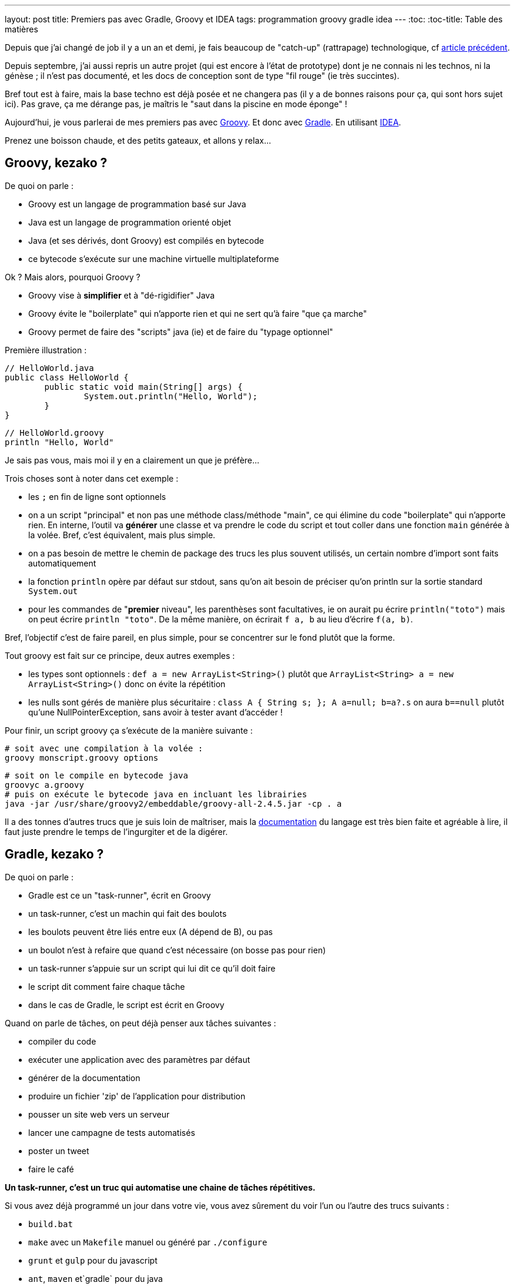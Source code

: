 ---
layout: post
title: Premiers pas avec Gradle, Groovy et IDEA
tags: programmation groovy gradle idea
---
:toc:
:toc-title: Table des matières

Depuis que j'ai changé de job il y a un an et demi, je fais beaucoup de "catch-up" (rattrapage) technologique, cf link:/2016/10/17/velib-stats-consultation-des-statistiques-velib.html[article précédent].

Depuis septembre, j'ai aussi repris un autre projet (qui est encore à l'état de prototype) dont je ne connais ni les technos, ni la génèse ; il n'est pas documenté, et les docs de conception sont de type "fil rouge" (ie très succintes).

Bref tout est à faire, mais la base techno est déjà posée et ne changera pas (il y a de bonnes raisons pour ça, qui sont hors sujet ici). Pas grave, ça me dérange pas, je maîtris le "saut dans la piscine en mode éponge" !

Aujourd'hui, je vous parlerai de mes premiers pas avec link:http://groovy-lang.org/[Groovy]. Et donc avec link:https://gradle.org/[Gradle]. En utilisant link:https://www.jetbrains.com/idea/[IDEA].

Prenez une boisson chaude, et des petits gateaux, et allons y relax...

== Groovy, kezako ?

De quoi on parle :

* Groovy est un langage de programmation basé sur Java
* Java est un langage de programmation orienté objet
* Java (et ses dérivés, dont Groovy) est compilés en bytecode
* ce bytecode s'exécute sur une machine virtuelle multiplateforme

Ok ? Mais alors, pourquoi Groovy ?

* Groovy vise à *simplifier* et à "dé-rigidifier" Java
* Groovy évite le "boilerplate" qui n'apporte rien et qui ne sert qu'à faire "que ça marche"
* Groovy permet de faire des "scripts" java (ie) et de faire du "typage optionnel"

Première illustration :

	// HelloWorld.java
	public class HelloWorld {
		public static void main(String[] args) {
			System.out.println("Hello, World");
		}
	}

	// HelloWorld.groovy
	println "Hello, World"

Je sais pas vous, mais moi il y en a clairement un que je préfère...

Trois choses sont à noter dans cet exemple :

* les `;` en fin de ligne sont optionnels
* on a un script "principal" et non pas une méthode class/méthode "main", ce qui élimine du code "boilerplate" qui n'apporte rien. En interne, l'outil va *générer* une classe et va prendre le code du script et tout coller dans une fonction `main` générée à la volée. Bref, c'est équivalent, mais plus simple.
* on a pas besoin de mettre le chemin de package des trucs les plus souvent utilisés, un certain nombre d'import sont faits automatiquement
* la fonction `println` opère par défaut sur stdout, sans qu'on ait besoin de préciser qu'on println sur la sortie standard `System.out`
* pour les commandes de "**premier** niveau", les parenthèses sont facultatives, ie on aurait pu écrire `println("toto")` mais on peut écrire `println "toto"`. De la même manière, on écrirait `f a, b` au lieu d'écrire `f(a, b)`.

Bref, l'objectif c'est de faire pareil, en plus simple, pour se concentrer sur le fond plutôt que la forme.

Tout groovy est fait sur ce principe, deux autres exemples :

* les types sont optionnels : `def a = new ArrayList<String>()` plutôt que `ArrayList<String> a = new ArrayList<String>()` donc on évite la répétition
* les nulls sont gérés de manière plus sécuritaire : `class A { String s; }; A a=null; b=a?.s` on aura `b==null` plutôt qu'une NullPointerException, sans avoir à tester avant d'accéder !

Pour finir, un script groovy ça s'exécute de la manière suivante :

	# soit avec une compilation à la volée :
	groovy monscript.groovy options

	# soit on le compile en bytecode java
	groovyc a.groovy
	# puis on exécute le bytecode java en incluant les librairies
	java -jar /usr/share/groovy2/embeddable/groovy-all-2.4.5.jar -cp . a

Il a des tonnes d'autres trucs que je suis loin de maîtriser, mais la link:http://groovy-lang.org/documentation.html[documentation] du langage est très bien faite et agréable à lire, il faut juste prendre le temps de l'ingurgiter et de la digérer.

== Gradle, kezako ?

De quoi on parle :

* Gradle est ce un "task-runner", écrit en Groovy
* un task-runner, c'est un machin qui fait des boulots
* les boulots peuvent être liés entre eux (A dépend de B), ou pas
* un boulot n'est à refaire que quand c'est nécessaire (on bosse pas pour rien)
* un task-runner s'appuie sur un script qui lui dit ce qu'il doit faire
* le script dit comment faire chaque tâche
* dans le cas de Gradle, le script est écrit en Groovy

Quand on parle de tâches, on peut déjà penser aux tâches suivantes :

* compiler du code
* exécuter une application avec des paramètres par défaut
* générer de la documentation
* produire un fichier 'zip' de l'application pour distribution
* pousser un site web vers un serveur
* lancer une campagne de tests automatisés
* poster un tweet
* faire le café

*Un task-runner, c'est un truc qui automatise une chaine de tâches répétitives.*

Si vous avez déjà programmé un jour dans votre vie, vous avez sûrement du voir l'un ou l'autre des trucs suivants :

* `build.bat`
* `make` avec un `Makefile` manuel ou généré par `./configure`
* `grunt` et `gulp` pour du javascript
* `ant`, `maven` et`gradle` pour du java
* `Robo` pour PHP
* et plein d'autres ...

Ben voilà, ces trucs là, c'est sous une forme ou l'autre, des task-runners, qui utilisent un script d'une forme ou d'une autre pour définir leurs tâches et qui exécutent ensuite les tâches demandées, en plus de celles qui sont nécessaires

=== Gradle, quel intérêt ?

On peut se poser la question. La réponse ? La simplification, comme pour Groovy ! On parle ici de simplifier au minimum l'*écriture* du script de définition des tâches. Pour le reste, ça *fonctionne* comme les autres.

L'idée derrière Gradle, part du constat que :

* un script Makefile (link:https://www.gnu.org/software/make/manual/html_node/Simple-Makefile.html[exemple]) décrit explicitement toutes les actions attendues
* un script Ant (link:https://ant.apache.org/manual/using.html[exemple]) décrit explicitement toutes les actions attendues
* un script Maven (link:https://maven.apache.org/pom.html[exemple]) décrit explicitement toutes les actions attendues

En comparaison avec les scripts donnés en exemple ci-dessus, un script Gradle se contente de **décrire ce qui change de la norme**.

Par exemple, un script Gradle pour un programme Groovy peut se résumer à :

	apply plugin: 'groovy'

	repositories {
		mavenCentral()
	}

	dependencies {
		compile 'group:name:version'
	}

Ce qui est succinct, vous en conviendrez !

Tout ça parce qu'on n'exprime dans le script que ce qui *dévie de la convention* (Gradle), au lieu de *répéter des choses qui doivent de toute façon suivre la convention* (Ant, Maven, make, ...)

=== Gradle, structure en plugins

La force de Gradle réside dans le fait que ces fameuses conventions que l'on a pas besoin de spécifier, résident dans des plugins, qu'il suffit d'appliquer au script.

Un plugin, c'est ni plus ni moins constitué :

* d'une "liste de tâches" automatiquement importées au chargement du plugin
* d'éléments de configuration, avec des valeurs par défaut
* de convention sur l'organisation, reflétées dans les actions et la config
* de dépendance sur d'autres plugins éventuels

Avoir des conventions, qui sont implicites (mais documentées !) plutôt qu'explicite permet d'avoir par exemple :

* un script gradle "vide" qui dispose déjà de tâches standard (init, tasks, wrapper ...) sans qu'on ait besoin de les définir !
* on configure simplement les dépendances de code utilisées (les librairies via le paramètre `dependencies`) et où il ira les chercher (via le paramètre `repositories`)
* le plugin pour un langage 'X' définit l'arborescence par défaut à suivre pour l'emplacement des fichiers sources X (`src/main/X`), des tests X (`src/test/X`)
* un plugin 'A' va appliquer automatiquement un plugin 'B' parce que sa fonctionnalité est utile/nécessaire à l'utilisateur du plugin 'A'

Tout ça en ayant toujours à l'idée, que *tout ce qui respecte les conventions prises n'a pas besoin d'être spécifié dans le script du task-runner*, ce qui économise du temps, des problèmes et des emmerdes au développeur.

=== Gradle, étape 1 : installation native

Gradle gère les dépendances. Gradle est donc capable d'importer tout ce qui est nécessaire à son fonctionnement.

Pour installer gradle, prenez votre gestionnaire de package habituel (apt-get pour Debian, rpm pour CentOS, sdkman, etc) et installez le package "gradle"

Une fois que vous pouvez taper la commande suivante avec succès, vous êtes bon :

	gradle --version

Vous avez une version gradle qui est "ce qu'elle est" (là sur ma version Ubuntu Mate 16.04 LTS, j'ai le résultat suivant :

	$ gradle --version

	------------------------------------------------------------
	Gradle 2.10
	------------------------------------------------------------

	Build time:   2016-01-26 15:17:49 UTC
	Build number: none
	Revision:     UNKNOWN

	Groovy:       2.4.5
	Ant:          Apache Ant(TM) version 1.9.6 compiled on July 8 2015
	JVM:          1.8.0_111 (Oracle Corporation 25.111-b14)
	OS:           Linux 4.4.0-47-generic amd64

Ici, d'une part, j'ai gradle en version 2.10. Mais je vois aussi que j'ai un groovy en version 2.4.5... WTF ? Ben oui, gradle est écrit en groovy, donc il lui faut un groovy fonctionnel, et la version que ma distribution a installé est celle-là (on peut confirmer par un `roovy --version`)

=== Gradle, étape 2 : le wrapper, et les versions choisies pour votre projet

Vous avez un nouveau projet tout beau. Vous voulez utiliser les dernières versions stables. Comme pour plein d'autres langages, on arrive à un point qui génère généralement des galères : installer d'autres versions que celles dont on dispose.

Je passe sur la problématique (vu qu'on ne la rencontrera pas), mais résumons par les faits avérés suivants :

* on peut utiliser une autre version de *gradle* pour le projet que celle qui est installée nativement
* on peut utiliser une autre version de *groovy* pour le projet que celle qui est installée nativement
* gradle se chargera de récupérer les versions nécessaires
* gradle utilisera automatiquement les versions demandées
* on pourrait même au final désinstaller les versions natives !

Comment on fait cette magie ? En générant un `wrapper`.

Un `wrapper` (enrobeur en français) ça fait ça :

* truc prend un bidule, et s'emballe autour
* truc reçoit un machin
* truc adapte machin à bidule
* truc transmet le machin adapté à bidule
* bidule bidouille
* bidulle donne son résultat à truc
* truc dés-adapte le résultat
* truc donne le résultat adapté à qui lui avait fourni

*En résumé, un `wrapper` fait l'interface et masque ce qu'il contient*

Le wrapper de Gradle fait exactement ça :

* il prend les commandes qu'on lui donne
* il prend les informations configurées (ie les versions requises)
* il récupère les trucs nécessaires (si pas déjà récupérées)
* il transmet les commandes aux outils dans la version demandées
* il redonne le résultat

Et ça permet donc d'utiliser n'importe quelle version de Gradle pour le projet, sans avoir à installer, ni gérer quoi que ce soit sur la machine.

Ça permet aussi, en le distribuant avec le projet, de permettre à tous ceux qui veulent participer à notre projet, d'utiliser automatiquement et implicitement les versions prévues, comme ça tout le monde aura exactement le même comportement.

Pour notre projet, on va donc générer un wrapper, et l'ajouter au code source pour qu'il soit distribué avec.

Pour générer un wrapper, il suffit de passer la commande suivante :

	gradle wrapper --gradle-version 3.1

Cette commande va travailler, et générer des fichiers dans le répertoire.

Le premier lot de fichier est le suivant :

	./.gradle
	./.gradle/2.10
	./.gradle/2.10/taskArtifacts
	./.gradle/2.10/taskArtifacts/cache.properties
	./.gradle/2.10/taskArtifacts/cache.properties.lock
	./.gradle/2.10/taskArtifacts/fileHashes.bin
	./.gradle/2.10/taskArtifacts/fileSnapshots.bin
	./.gradle/2.10/taskArtifacts/outputFileStates.bin
	./.gradle/2.10/taskArtifacts/taskArtifacts.bin

Ce répertoire `.gradle` et son contenu contient les fichiers de travail locaux, en fonction des versions qui les ont lancées. Par exemple, on a lancé la création du wrapper avec le gradle local (en version 2.10) on a donc des fichiers qui ont été créé dans le répertoire 2.10.

L'important à retenir sur le répertoire de travail `.gradle` (avec un **.** devant) est qu'il ne sert à rien de le mettre dans le gestionnaire de code, et qu'on s'en contrefout si on l'efface (il sera recréé). Bref, on l'ignore !

Le deuxième lot de fichiers est le suivant :

	./gradlew
	./gradlew.bat
	./gradle
	./gradle/wrapper
	./gradle/wrapper/gradle-wrapper.jar
	./gradle/wrapper/gradle-wrapper.properties

Ceci constitue le "wrapper" en tant que tel. Ce sont les fichiers réellement utiles du wrapper (les deux scripts à la racine, et le contenu du répertoire). Ajoutez les à votre gestionnaire de code.

Vous me direz, "ouais, ok, et maintenant" ?

Et bien maintenant, **partout où on devrait/voudrait taper la commande `gradle`, on tapera plutôt une commande `./gradlew`** de manière à utiliser la version choisie par le projet, plutôt que la version installée par votre distribution.

On lance ce wrapper pour voir la version :

	$ ./gradlew --version
	Downloading https://services.gradle.org/distributions/gradle-3.1-bin.zip
	.....................................
	.....................................
	.....................................
	.....................................
	...
	Unzipping /home/nipil/.gradle/wrapper/dists/gradle-3.1-bin/37qejo6a26ua35lyn7h1u9v2n/gradle-3.1-bin.zip to /home/nipil/.gradle/wrapper/dists/gradle-3.1-bin/37qejo6a26ua35lyn7h1u9v2n
	Set executable permissions for: /home/nipil/.gradle/wrapper/dists/gradle-3.1-bin/37qejo6a26ua35lyn7h1u9v2n/gradle-3.1/bin/gradle
	Starting a Gradle Daemon (subsequent builds will be faster)
	:help
	------------------------------------------------------------
	Gradle 3.1
	------------------------------------------------------------

	Build time:   2016-09-19 10:53:53 UTC
	Revision:     13f38ba699afd86d7cdc4ed8fd7dd3960c0b1f97

	Groovy:       2.4.7
	Ant:          Apache Ant(TM) version 1.9.6 compiled on June 29 2015
	JVM:          1.8.0_111 (Oracle Corporation 25.111-b14)
	OS:           Linux 4.4.0-47-generic amd64

On voit alors les choses suivantes :

* on a simplement appelé le wrapper
* il a téléchargé la version de gradle demandée (ie la version 3.1)
* la version récupérée est dans sa variante "bin" (on verra ça plus tard)
* il a installé la version *hors du dossier du projet* (ie dans `$HOME/.gradle`)
* le gradle 3.1 récupéré inclus une version 2.4.7
* la version affichée est 3.1, le wrapper utilise bien la version demandée au lieu du gradle natif (2.10)

Et pour finir, on retrouve dans le dossier de travail les fichiers de travail de la version 3.1 en plus des fichiers de travail de la 2.10:

	./.gradle/3.1
	./.gradle/3.1/taskArtifacts
	./.gradle/3.1/taskArtifacts/cache.properties
	./.gradle/3.1/taskArtifacts/cache.properties.lock
	./.gradle/3.1/taskArtifacts/fileHashes.bin
	./.gradle/3.1/taskArtifacts/fileSnapshots.bin
	./.gradle/3.1/taskArtifacts/taskArtifacts.bin

Tout fonctionne correctement.

Si je résume les points importants :

* notre projet utilise gradle 3.1 aussi longtemps qu'on utilise le wrapper
* les gens utilisent le wrapper, récupérent et utilisent la bonne version

Personne n'aura "besoin" d'avoir gradle installé nativement.

Elle est pas belle la vie ?

Et quand on voudra changer de version gradle pour le projet, il suffit de regénérer le wrapper :

	gradle wrapper --gradle-version 3.2

Puis d'inclure les fichiers regénérés dans le gestionnaire de code.

Pour les plus affamés, vous pouvez allez lire la link:https://docs.gradle.org/current/userguide/gradle_wrapper.html[documentation] de la tâche wrapper

== Groovy, étape 1 : dépendances et installation

De la même manière qu'on peut choisir la version de gradle utilisée par le projet, on peut choisir la version de groovy utilisée par le projet.

=== Les fichiers utilisés par gradle

On va commencer par générer un script de build "par défaut" via la tâche "init" de gradle :

	./gradlew init

Cette tâche a généré deux fichiers :

	./build.gradle
	./settings.gradle

Le fichier `build.gradle`

* sera chargé par défaut par gradle à chaque appel du wrapper
* il contiendra toutes les tâches et le paramétrage gradle du projet
* pour l'instant, tout est commenté, il est *virtuellement* vide.

Le fichier `settings.gradle`

* contient le nom du projet via le paramètre `rootProject.name`
* le nom par défaut est "le nom du répertoire du projet"
* vous pouvez bien sûr le modifier

Ajoutez ces deux fichiers à votre gestionnaire de code source.

=== Dépôts et les dépendances du fichier `build.gradle`

On va maintenant gérer les dépôts et les dépendances.

Mais tout d'abord, quelques faits/rappels ou choses nouvelles :

* java dispose d'un dépôt de librairies appelé "maven central"
* on peut y récupérer tout ce qu'on souhaite
* groovy est basé sur java
* groovy peut être publié sur "maven central"
* on récupèrera logiquement groovy depuis "maven central" :-)
* on a vu qu'on peut utiliser la version qu'on veut de gradle
* on utilisera logiquement la version qu'on veut de groovy

Comment on fait tout ça ? On va le voir maintenant, ouvrez le fichier `build.gradle` et videz le (ou modifiez le contenu).

On fait du gradle, qui est une sorte de java. On va donc avoir besoin du plugin 'java'. Ajoutez la ligne suivante dans le fichier :

	apply plugin: 'java'

Cette commande :

* charge le plugin java de gradle
* donne accès au paramètre `repositories`
* donne accès au paramètre `dependencies`
* ajoute des tâches, notamment `build` et `clean`, et `javadoc`

On va ensuite ajouter un dépôt de code aux `repositories` :

	repositories {
		mavenCentral()
	}

Ici on indique `mavenCentral()` qui n'est pas une chaine de caractère, parce que gradle se charge de mettre la bonne valeur pour MavenCentral, parce que tout le monde l'utilise, autant que ça soit fait au plus simple.

Vous me direz, pourquoi il ne l'inclus pas tout automatiquement ? Parce qu'en interne entreprise vous pourriez avec un dépôt local, copie de MavenCentral, pour plus de performance et pour épargner les accès internert de votre boîte, qui sont sûrement déjà bien chargés !

Ensuite on déclarera les dépendances nécessaires (ie les librairies et compagnie) pour notre projet.

	dependencies {
		compile 'mygroup:myname:myversion'
		compile group: 'mygroup', name: 'myname', version: 'myversion'
		testCompile 'mygroup:myname:myversion'
		testCompile group: 'mygroup', name: 'myname', version: 'myversion'
	}

Le `group` est généralement un nom de du producteur du package (nom de domaine inversé), `name` est le nom du package à importer, et `version` la version demandée.

Chaque dépendance peut être nécessaire pour compiler le programme (mot clé `compile`) ou n'être nécessaire que pour compiler les tests (mot clé `testCompile`) mais ne sont pas nécessaire pour le programme en lui même.

Les deux premières lignes `compile` sont équivalentes, et les deux lignes `testCompile` aussi. Il s'agit juste de deux syntaxes possible, choisissez l'une ou l'autre syntaxe.

Dans notre cas, on se contentera de mentionner la dépendance **vers la version de groovy qu'on souhaite utiliser** ... qui est logiquement nécessaire pour compiler des programmes groovy.

On aura le fichier suivant :

	apply plugin: 'java'

	repositories {
		mavenCentral()
	}

	dependencies {
		compile 'org.codehaus.groovy:groovy-all:2.3.1'
	}

Là j'ai mis la version 2.3.1 de groovy, pour bien montrer :

* qu'on peut choisir la version qu'on veut !
* qu'elle peut être différente de la version installée nativement (2.4.5, voir début de l'article)
* qu'elle peut être différente de la version apportée par la version gradle utilisée (groovy 2.4.7 apportée par gradle 3.1)

On verifiera que les dépendances sont bien importées :

	$ ./gradlew dependencies
	:dependencies

	------------------------------------------------------------
	Root project
	------------------------------------------------------------

	archives - Configuration for archive artifacts.
	No dependencies

	compile - Dependencies for source set 'main'.
	Download https://repo1.maven.org/maven2/org/codehaus/groovy/groovy-all/2.3.1/groovy-all-2.3.1.pom
	\--- org.codehaus.groovy:groovy-all:2.3.1

	compileClasspath - Compile classpath for source set 'main'.
	\--- org.codehaus.groovy:groovy-all:2.3.1

	compileOnly - Compile dependencies for source set 'main'.
	\--- org.codehaus.groovy:groovy-all:2.3.1

	default - Configuration for default artifacts.
	\--- org.codehaus.groovy:groovy-all:2.3.1

	runtime - Runtime dependencies for source set 'main'.
	\--- org.codehaus.groovy:groovy-all:2.3.1

	testCompile - Dependencies for source set 'test'.
	\--- org.codehaus.groovy:groovy-all:2.3.1

	testCompileClasspath - Compile classpath for source set 'test'.
	\--- org.codehaus.groovy:groovy-all:2.3.1

	testCompileOnly - Compile dependencies for source set 'test'.
	\--- org.codehaus.groovy:groovy-all:2.3.1

	testRuntime - Runtime dependencies for source set 'test'.
	\--- org.codehaus.groovy:groovy-all:2.3.1

	BUILD SUCCESSFUL

	Total time: 1.787 secs

On voit qu'il a téléchargé la version 2.3.1 demandée de Groovy !

Il l'a d'ailleurs à nouveau installé *en dehors du répertoire du projet*, dans un sous répertoire de `$HOME/.gradle` (vous pouvez vérifier par vous même :-)

On a donc maintenant un environnement gradle qui permet d'importer des librairies issues de MavenCentral, dont groovy.

=== Plugin Groovy

Mais vous me direz, on a ajouté un plugin 'java' ... alors qu'on veut faire du groovy.

Simple, on ajoute le plugin 'groovy' au script ... aussi simple que ça !

	apply plugin: 'groovy'

Mais la documentation indique que ce plugin importe automatiquement le plugin 'java'. On peut donc soit lister les deux plugins dans le script gradle, ou bien seulement lister le plugin 'groovy', pour plus de simplicité

Le plugin ajoute notamment les éléments suivants :

* des tâches de compilation comme `compileGroovy` et de génération de documentation `groovydoc`
* définit la structure par défaut du code source (les `sourceSets`)

A nouveau, on retrouve la notion de convention : si on respecte la convention, on a rien à spécifier. C'est seulement si la convention n'est pas respectée (*ie* qu'on met les fichiers ailleurs, alors il faut spécifier quelque chose)

En l'occurence, l'arborescence conventionnelle est la suivante :

	src/main/java       Production Java source
	src/main/resources  Production resources
	src/main/groovy     Production Groovy sources

	src/test/java       Test Java source
	src/test/resources  Test resources
	src/test/groovy     Test groovy sources

On créé alors les répertoires listés ci-dessus :

	mkdir -p src/{main,test}/{java,resources,groovy}

A partir de là, dès qu'on met un fichier `.groovy` au bon endroit, il sera pris en compte automatiquement au titre des tâches `compileGroovy` du plugin, qui est déclenchée par la tâche standard `build` de gradle.

C'est ce que nous allons faire ensuite !

Sinon, vous pouvez allez lire la link:https://docs.gradle.org/current/userguide/groovy_plugin.html[documentation] du plugin Groovy

== Groovy, étape 2 : script, compilation et lancement

Nous venons de voir la convention qui définit l'arborescence de fichiers.

Les fichiers `.groovy` devront placés dans le répertoire `src/main/groovy` (ou un de ses sous répertoires, au regard de norme de nommage des packages)

Prenons un fichier script que nous appellerons `Main.groovy`

	// fichier src/main/groovy/Main.groovy
	println "Hello world, this is groovy version ${GroovySystem.version}"

On lance la compilation (on nettoie juste )

	./gradlew build

On trouvera dans le répertoire `build` (encore une convention) les fichiers suivants :

	build/
	build/classes
	build/classes/main
	build/classes/main/Main.class
	build/libs
	build/libs/article.jar
	build/tmp
	build/tmp/jar
	build/tmp/jar/MANIFEST.MF
	build/tmp/compileGroovy
	build/tmp/compileGroovy/groovy-java-stubs

Parmi ces éléments, on notera :

* le fichier groovy `Main.groovy` compilé en bytecode java `Main.class`
* un fichier `.jar` utilisant le nom du projet (cf `settings.gradle`)
* ce fichier jar contient tous les `.class` de notre projet

Le reste, je ne sais pas encore trop à quoi ça sert mais pour l'instant on s'en fiche un peu :-)

Lançons notre programme !

=== Packaging, installation et lancement de l'application

Pour lancer le programme, le plus simple est de passer par un plugin gradle, qui va packager notre application et permettre son lancement d'une manière simple et robuste.

Ajouter le plugin Gradle 'application' (link:https://docs.gradle.org/current/userguide/application_plugin.html[doc]) au fichier `build.gradle`:

	apply plugin: 'application'

Ce plugin fournit les éléments suivants :

* le paramètre `mainClassName` qui définit la classe principale (le nom du script, dans le cas d'un script groovy)
* la tâches `run` qui exécute le programme sans paramètres

Le plus important ici est ce paramètre `mainClassName`, il s'agira

* soit de la classe qui contient la méthode "static main"
* soit du nom du script groovy "principal"

*Attention, dans les deux cas, le nom de la classe doit être le nom complet en incluant le package !*

Exemple 1

	// fichier src/main/groovy/Main.groovy
	// pas de package
	println "Hello world"

	// fichier build.gradle
	// le chemin est relatif au nom de package
	// le script n'appartient à aucun package
	// le script est compilé dans build/classes/main
	// le chemin contient alors juste le nom du script
	mainClassName="Main"

Exemple 2

	// fichier src/main/groovy/a/b/c/Main.groovy
	package a.b.c
	println "Hello world"

	// fichier build.gradle
	// le chemin est relatif au nom de package
	// le script appartient au package a.b.c
	// le script est compilé dans build/classes/main/a/b/c
	// le chemin contient le nom du script avec son **package**
	mainClassName="a.b.c.Main"

Et c'est pareil si on utilise des classes plutôt que des scripts.

On peut alors lancer l'application (sans paramètres) via gradle :

	$ ./gradlew run
	:compileJava UP-TO-DATE
	:compileGroovy
	:processResources UP-TO-DATE
	:classes
	:run
	Hello world, this is groovy version 2.3.1

	BUILD SUCCESSFUL

	Total time: 2.02 secs

On constate :

* qu'on peut lancer notre application
* qu'on a bien la version de groovy qu'on a demandé à utiliser

C'est pas génial tout ça ?!

Pour finir, le plugin 'application' applique automatiquement le plugin 'distribution' (link:https://docs.gradle.org/current/userguide/distribution_plugin.html[doc]) qui fournit les éléments suivants :

* générer une archive (`distZip` et `distTar`) pour distribution)
* `installDist` qui installe localement l'application

On utilisera la tâche `installDist` pour installer notre programme, ainsi que toutes ses dépendances, dans un répertoire local.

La tâche génère même un script de lancement qui configure tout bien pour que "tout fonctionne" : il inclus tous les jars, les ajoute au classpath, et lance la classe spécifiée par `mainClassName`.

*Remarque : en l'installant localement, il est plus simple de lui passer des paramètres en ligne de commande*

Pour la lancer, on commence par demander l'installation :

	$ ./gradlew installDist
	:compileJava UP-TO-DATE
	:compileGroovy UP-TO-DATE
	:processResources UP-TO-DATE
	:classes UP-TO-DATE
	:jar
	:startScripts
	:installDist

	BUILD SUCCESSFUL

	Total time: 0.851 secs

Puis on la lance à la main (on peut y passer des paramètres)

	$ build/install/article/bin/article
	Hello world, this is groovy version 2.3.1

Comme tout à l'heure avec `run`, on constate :

* qu'on peut lancer notre application
* qu'on a bien la version de groovy qu'on a demandé à utiliser

*Whouhouuuu ça y est on est montés sur la première marche, on a tout ce qu'il faut côté gradle et environnement, pour se lancer dans la programmation de notre application !*

Si vous avez suivi jusqu'ici, merci pour votre attention, et amusez vous bien pour la suite.

Cependant, je vais continuer avec quelques élements qui sont (à mon humble avis) tout aussi indispensables que le reste, mais qui peuvent rester facultatifs.

== Aller plus loin !

Voici quelques points qui permettront d'aller plus loin, en ajoutant des éléments supplémentaires (version, test, logging) qui sont généralement nécessaires à chaque application

=== Versionning de l'application (optionnel)

Le versionning de notre application est possible grâce au paramètre `version` du fichier `build.gradle` :

	version = "1.2.3"

Une fois configuré, il sera utilisé pour les tâches de packaging (zip, tar, jar). Mais dans tous les cas, il est facultatif.

=== Logging

Dans un programme, généralement on log des trucs. Que ça soit du debug, que ça soit de l'info, un programme ça log, surtout si ça tourne pendant longtemps.

Comment logger ? Il existe des dizaines de framework, mais link:[Slf4j]+link:[Logback] semblent être sur le devant de la scène.

Commen ça se présente :

* une interface API commune (Slf4j) qui définit l'interface
* une implémentation réelle du logger (Logback) qui fait le taf
* l'intégration facile du logger à notre code (annotation groovy Slf4j)

Pour les utiliser, c'est super simple :

* on va ajouter les dépendances Slf4j et Logback à notre `build.gradle`
* on va importer l'annotation groovy @Slf4j dans nos fichiers
* on applique l'annotation à toutes les classes où on veut logger

Simple non ? On y va !

On édite d'abord la section `dependencies` du fichier `build.gradle` :

	dependencies {
		...
		compile 'org.slf4j:slf4j-api:1.7.21' // used by logging
		compile 'ch.qos.logback:logback-classic:1.1.7' // used by logging
		compile 'ch.qos.logback:logback-core:1.1.7' // used by logging
		...
	}

Pour rappel, on a retrouvé les groupes, les noms, et les versions pour construire la ligne de dépendance via les infos consultables sur le dépôt link:http://search.maven.org/[MavenCentral]

Ensuite, dans notre script principal :

* on définit une classe "bidon"
* on définit la classe comme "loggueuse" à l'aide de l'annotation
* l'annotation injectera un logger dans la classe
* on utilise le logger pour logguer un message d'info

Ça donne ça :

	// fichier src/main/groovy/Main.groovy

	import groovy.util.logging.Slf4j

	@Slf4j
	class Toto {
	  Toto() {
	    log.info "ceci est un message d'info loggué"
	  }
	}

	def t = new Toto()
	println "Hello world, ${t}"

Ici, le simple fait d'avoir mis l'annotation, va avoir pour effet :

* un logger dont le nom est celui de la classe va être créé
* il sera  injecté dans la classe en tant que membre de classe nommé `log`
* chaque message qu'on lui envoie sera formaté "proprement" et affiché

*Rappel* : _toujours dans une logique de simplification, le mot clé `this` semble optionnel en groovy lorsqu'on souhaite accéder aux membres d'une classe depuis celle-ci, quand ça n'est pas ambigü_ :

Donc d'après ci-dessous, on écrit plutôt le premier que le deuxième

	// en groovy
	log.info "message"

	// en java
	this.log.info("message");

Quand on lance l'application avec le logger, ça donne ça :

	$ ./gradlew run
	:compileJava UP-TO-DATE
	:compileGroovy UP-TO-DATE
	:processResources UP-TO-DATE
	:classes UP-TO-DATE
	:run
	19:29:07.301 [main] INFO Toto - ceci est un message d'info loggué
	Hello world, Toto@7276c8cd

	BUILD SUCCESSFUL

	Total time: 1.169 secs

On voit qu'il y a bien un message de loggué, et que les informations de contexte (timestamp, thread, class, loglevel) ont été ajouté au message en plus du corps de celui-ci.

=== Utilisation d'IDEA

IDEA est une interface de développement intégrée (comme Eclipse, Visual Studio, etc) qui est directement compatible Groovy et Gradle, et qui est légère et rapide.

On l'installe :

* link:https://www.jetbrains.com/idea/[télécharger] IDEA d'Intellij
* décompresser dans son $HOME
* lancer avec `bin/idea.sh`

IDEA peut interagir avec nos projets Gradle/Groovy de deux manières :

* en utilisant les fichiers "idea" générés par gradle
* en important le fichier build.gradle

Dans les faits, on utilisera les deux :

* on "ouvrira" le projet en utilisant les fichiers idea générés par gradle
* on "importera" le projet en utilisant le fichier `build.gradle`

Tout d'abord, on va générer les fichiers de projets pour IDEA. On commence par ajouter le plugin 'idea' au fichier `build.gradle` :

	apply plugin: 'idea'

Ensuite on génèrera les fichiers concernés :

	$ ./gradlew idea
	:ideaModule
	Download https://repo1.maven.org/maven2/org/codehaus/groovy/groovy-all/2.3.1/groovy-all-2.3.1-sources.jar
	Download https://repo1.maven.org/maven2/org/slf4j/slf4j-api/1.7.21/slf4j-api-1.7.21-sources.jar
	Download https://repo1.maven.org/maven2/ch/qos/logback/logback-classic/1.1.7/logback-classic-1.1.7-sources.jar
	Download https://repo1.maven.org/maven2/ch/qos/logback/logback-core/1.1.7/logback-core-1.1.7-sources.jar
	:ideaProject
	:ideaWorkspace
	:idea

	BUILD SUCCESSFUL

	Total time: 3.313 secs

Il télécharge le nécessaire et créé trois fichiers.

*Remarque* : _on voit qu'il a téléchargé la variante '-all' de groovy, telle qu'on la définie dans les dépendances. Il existe deux variantes '-bin' et '-all', et la variante '-all' est plus utile dans le cas où on utilise un IDE, car elle permet d'avoir l'autocomplétion complète_.

Il utilise le nom du projet (cf `settings.gradle`) pour nommer les fichiers :

	./article.iml
	./article.ipr
	./article.iws

On ajoutera ces fichiers au fichier `.gitignore` du dépôt de code.

Pourquoi ? Pour éviter qu'ils ne soient transmis à d'autres utilisateurs : ces fichiers peuvent contenir des données et paramères locaux à chaque personne. Et dans tous les cas, les autres utilisateurs peuvent les générer par gradle.

Ensuite on passe dans IDEA.

Dans la fenêtre de bienvenue, on clique sur le bouton "**ouvrir**" (j'ai bien dit *ouvrir*) puis on va chercher le répertoire où se trouve les trois fichiers idea (iml, ipr et iws).

On laisse idea charger notre projet, analyser tout ce qu'il faut.

On constate une première fenêtre pop-up, qui nous dit un truc du genre :

	Unlinked gradle Project ?
	Import Gradle project, this will also enable Gradle Tool Window...

On s'empressera de cliquer le lien ! On choisira :

* `Use auto-import`
* `Create directories for empty content roots automatically`
* `Create separate module per source set`
* `Use default gradle wrapper`
* on confirmera par `OK`

Si vous avez loupé le lien pour importer le projet gradle et que vous ne le retrouvez plus, allez dans `File` / `New` / `Files from existing sources` / `Import project from external model` / `Gradle` puis on fait la liste ci-dessus.

L'import du projet `build.gradle` déclenche l'activation de la fenêtre accessible via le menu `View` / `Tool windows` / `Gradle`.

On y retrouve :

* toutes les tâches du projet
* toutes les propriétés du projet
* les sourceSets et les dépendances
* la possibilité de lancer une tâche à la main

La link:https://www.jetbrains.com/help/idea/2016.2/gradle-tool-window.html[documentation] est disponible sur le site de l'éditeur.

=== Fichier `ignore` pour GIT/SVN/etc

Ces fichiers n'ont pas vocation à être intégrés au gestionnaire de code :

	.gradle
	.idea
	*.iml
	*.ipr
	*.iws
	build
